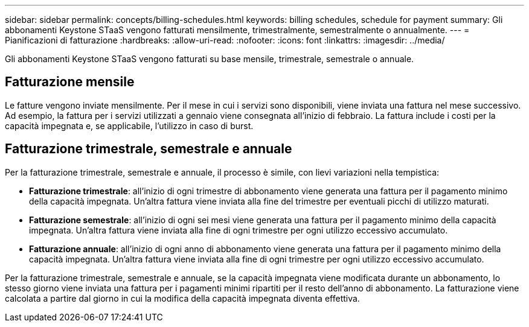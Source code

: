 ---
sidebar: sidebar 
permalink: concepts/billing-schedules.html 
keywords: billing schedules, schedule for payment 
summary: Gli abbonamenti Keystone STaaS vengono fatturati mensilmente, trimestralmente, semestralmente o annualmente. 
---
= Pianificazioni di fatturazione
:hardbreaks:
:allow-uri-read: 
:nofooter: 
:icons: font
:linkattrs: 
:imagesdir: ../media/


[role="lead"]
Gli abbonamenti Keystone STaaS vengono fatturati su base mensile, trimestrale, semestrale o annuale.



== Fatturazione mensile

Le fatture vengono inviate mensilmente. Per il mese in cui i servizi sono disponibili, viene inviata una fattura nel mese successivo. Ad esempio, la fattura per i servizi utilizzati a gennaio viene consegnata all'inizio di febbraio. La fattura include i costi per la capacità impegnata e, se applicabile, l'utilizzo in caso di burst.



== Fatturazione trimestrale, semestrale e annuale

Per la fatturazione trimestrale, semestrale e annuale, il processo è simile, con lievi variazioni nella tempistica:

* *Fatturazione trimestrale*: all'inizio di ogni trimestre di abbonamento viene generata una fattura per il pagamento minimo della capacità impegnata. Un'altra fattura viene inviata alla fine del trimestre per eventuali picchi di utilizzo maturati.
* *Fatturazione semestrale*: all'inizio di ogni sei mesi viene generata una fattura per il pagamento minimo della capacità impegnata.  Un'altra fattura viene inviata alla fine di ogni trimestre per ogni utilizzo eccessivo accumulato.
* *Fatturazione annuale*: all'inizio di ogni anno di abbonamento viene generata una fattura per il pagamento minimo della capacità impegnata.  Un'altra fattura viene inviata alla fine di ogni trimestre per ogni utilizzo eccessivo accumulato.


Per la fatturazione trimestrale, semestrale e annuale, se la capacità impegnata viene modificata durante un abbonamento, lo stesso giorno viene inviata una fattura per i pagamenti minimi ripartiti per il resto dell'anno di abbonamento.  La fatturazione viene calcolata a partire dal giorno in cui la modifica della capacità impegnata diventa effettiva.
